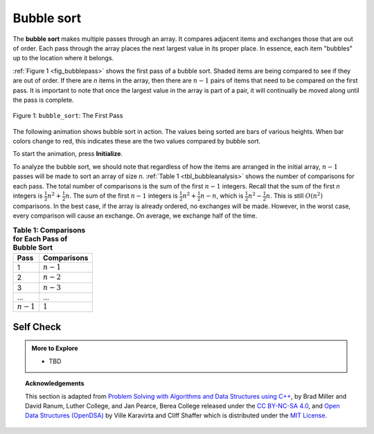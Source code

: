 ..  Copyright (C)  Dave Parillo.  Permission is granted to copy, distribute
    and/or modify this document under the terms of the GNU Free Documentation
    License, Version 1.3 or any later version published by the Free Software
    Foundation; with Invariant Sections being Forward, and Preface,
    no Front-Cover Texts, and no Back-Cover Texts.  A copy of
    the license is included in the section entitled "GNU Free Documentation
    License".
.. This file is adapted from the OpenDSA eTextbook project. See
   Copyright (C)  Brad Miller, David Ranum, and Jan Pearce
   This work is licensed under the Creative Commons Attribution-NonCommercial-ShareAlike 4.0 International License. To view a copy of this license, visit http://creativecommons.org/licenses/by-nc-sa/4.0/.

Bubble sort
===========
The **bubble sort** makes multiple passes through an array. It compares
adjacent items and exchanges those that are out of order. Each pass
through the array places the next largest value in its proper place. In
essence, each item "bubbles" up to the location where it belongs.

:ref:`Figure 1 <fig_bubblepass>` shows the first pass of a bubble sort.
Shaded items are being compared to see if they are out of order. If there are
*n* items in the array, then there are :math:`n-1` pairs of items that
need to be compared on the first pass. It is important to note that once
the largest value in the array is part of a pair, it will continually be
moved along until the pass is complete.

.. _fig_bubblepass:

.. figure:: figures/bubblepass.png
   :align: center

   Figure 1: ``bubble_sort``: The First Pass


.. tabbed:: lst_bubble_sort

   .. tab:: Bubble sort


      At the start of the second pass, the largest value is now in place.
      There are :math:`n-1` items left to sort, meaning that there will be
      :math:`n-2` pairs. Since each pass places the next largest value in
      place, the total number of passes necessary will be :math:`n-1`. After
      completing the :math:`n-1` passes, the smallest item must be in the
      correct position with no further processing required. The 'Run It' tab
      shows the complete ``bubble_sort`` function. It takes the array as a
      parameter, and modifies it by swapping items as necessary.

      Typically, swapping two elements in an array requires a temporary storage location (an
      additional memory location). A code fragment such as

      .. code-block:: cpp

         temp = alist[i];
         alist[i] = alist[j];
         alist[j] = temp;

      will exchange the `ith` and `jth` items in the array. Without the
      temporary storage, one of the values would be overwritten.

      .. note::

         This exchange is referred to as the *swap idiom* and occurs
         frequently.

         :algorithm:`std::swap <swap>` is part of the standard library
         and many swap specializations are defined to make swap
         efficient for STL types.

   .. tab:: Run it

      .. activecode:: lst_bubble_cpp
         :caption: The Bubble Sort
         :language: cpp
         :compileargs: ['-Wall', '-Wextra', '-pedantic', '-std=c++11']
         :nocodelens:

         #include <iostream>
         #include <vector>
         using std::vector;
 
         // function goes through list sorting adjacent values as it bubbles 
         // the largest value to the top.
         vector<int> bubble_sort(vector<int> data) {
           for (int passnum = data.size()-1; passnum > 0; --passnum) {
             for (int i = 0; i < passnum; ++i) {
               if (data[i] > data[i+1]) {
                 // could be replaced with std::swap
                 int temp = data[i];
                 data[i] = data[i+1];
                 data[i+1] = temp;
               }
             }
           }
           return data;
         }

         int main() {
           vector<int> data = {54,26,93,17,77,31,44,55,20};

           for (const auto& value: bubble_sort(data)) {
             std::cout << value << ' ';
           }
           return 0;
         }

The following animation shows bubble sort in action.
The values being sorted are bars of various heights.
When bar colors change to red,
this indicates these are the two values compared by bubble sort.

To start the animation, press **Initialize**.

.. animation:: bubble_anim
   :modelfile: sortmodels.js
   :viewerfile: sortviewers.js
   :model: BubbleSortModel
   :viewer: BarViewer

To analyze the bubble sort, we should note that regardless of how the
items are arranged in the initial array, :math:`n-1` passes will be
made to sort an array of size *n*. :ref:`Table 1 <tbl_bubbleanalysis>` shows the number
of comparisons for each pass. The total number of comparisons is the sum
of the first :math:`n-1` integers. Recall that the sum of the first
*n* integers is :math:`\frac{1}{2}n^{2} + \frac{1}{2}n`. The sum of
the first :math:`n-1` integers is
:math:`\frac{1}{2}n^{2} + \frac{1}{2}n - n`, which is
:math:`\frac{1}{2}n^{2} - \frac{1}{2}n`. This is still
:math:`O(n^{2})` comparisons. In the best case, if the array is already
ordered, no exchanges will be made. However, in the worst case, every
comparison will cause an exchange. On average, we exchange half of the
time.

.. _tbl_bubbleanalysis:

.. table:: **Table 1: Comparisons for Each Pass of Bubble Sort**

    ================= ==================
    **Pass**          **Comparisons**
    ================= ==================
             1         :math:`n-1`
             2         :math:`n-2`
             3         :math:`n-3`
             ...       ...
       :math:`n-1`     :math:`1`
    ================= ==================

.. tabbed:: lst_shortbubble

   .. tab:: Short Bubble

      A bubble sort is often considered the most inefficient sorting method
      since it must exchange items before the final location is known. These
      “wasted” exchange operations are very costly. However, because the
      bubble sort makes passes through the entire unsorted portion of the
      array, it has the capability to do something most sorting algorithms
      cannot. In particular, if during a pass there are no exchanges, then we
      know that the array must be sorted. A bubble sort can be modified to stop
      early if it finds that the array has become sorted. This means that for
      arrays that require just a few passes, a bubble sort may have an
      advantage in that it will recognize the sorted array and stop.
      This modification is often referred to as the **short bubble**.

   .. tab:: Run It

      .. activecode:: lst_shortbubbles_cpp
         :caption: The 'Short' Bubble Sort
         :language: cpp
         :compileargs: ['-Wall', '-Wextra', '-pedantic', '-std=c++11']
         :nocodelens:

         #include <iostream>
         #include <utility>
         #include <vector>
         using std::vector;
 
         vector<int> short_bubble(vector<int> data) {
           bool exchanges = true;
           int passnum = data.size();
           while (passnum > 0 && exchanges) {
             exchanges = false;
             for (int i = 0; i < passnum; ++i) {
               if (data[i] > data[i+1]) {
                 std::swap(data[i], data[i+1]);
               }
             }
             // decrement passnum variable so that the next pass is one less
             // than the previous: the largest value has already 'bubbled' all the way up.
             --passnum;
           }

           return data;
         }

         int main() {
           vector<int> data = {20,30,40,90,50,60,70,80,110,100};

           for (const auto& value: short_bubble(data)) {
             std::cout << value << ' ';
           }
           return 0;
         }

Self Check
----------

.. tabbed:: tab_check

   .. tab:: Q1

      .. mchoice:: question_sort_1
         :correct: b
         :answer_a: [1, 9, 19, 7, 3, 10, 13, 15, 8, 12]
         :answer_b: [1, 3, 7, 9, 10, 8, 12, 13, 15, 19]
         :answer_c: [1, 7, 3, 9, 10, 13, 8, 12, 15, 19]
         :answer_d: [1, 9, 19, 7, 3, 10, 13, 15, 8, 12]
         :feedback_a:  This answer represents three swaps.  A pass means that you continue swapping all the way to the end of the list.
         :feedback_b:  Very Good
         :feedback_c: A bubble sort continues to swap numbers up to index position passnum.  But remember that passnum starts at the length of the list - 1.
         :feedback_d: You have been doing an insertion sort, not a bubble sort.

         Suppose you have the following array of numbers to sort:
         [19, 1, 9, 7, 3, 10, 13, 15, 8, 12] which array represents the partially sorted list after three complete passes of bubble sort?



.. admonition:: More to Explore

   - TBD

.. topic:: Acknowledgements

   This section is adapted from 
   `Problem Solving with Algorithms and Data Structures using C++ <https://runestone.academy/runestone/books/published/cppds>`__,
   by Brad Miller and David Ranum, Luther College, and Jan Pearce, Berea College
   released under the 
   `CC BY-NC-SA 4.0 <http://creativecommons.org/licenses/by-nc-sa/4.0/>`__,
   and 
   `Open Data Structures (OpenDSA) <https://opendsa-server.cs.vt.edu>`__
   by Ville Karavirta and Cliff Shaffer
   which is distributed under the `MIT License <https://github.com/OpenDSA/OpenDSA/blob/master/MIT-license.txt>`__.

